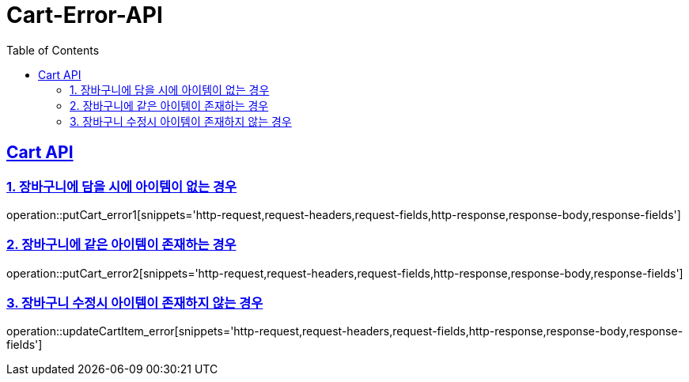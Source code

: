 = Cart-Error-API
:doctype: book
:icons: font
:source-highlighter: highlightjs
:toc: left
:toclevels: 2
:sectlinks:

[[Cart-ERROR-API]]
== Cart API

[[CART-ERROR-1]]
=== 1. 장바구니에 담을 시에 아이템이 없는 경우
operation::putCart_error1[snippets='http-request,request-headers,request-fields,http-response,response-body,response-fields']

[[CART-ERROR-2]]
=== 2. 장바구니에 같은 아이템이 존재하는 경우
operation::putCart_error2[snippets='http-request,request-headers,request-fields,http-response,response-body,response-fields']

[[CART-ERROR-3]]
=== 3. 장바구니 수정시 아이템이 존재하지 않는 경우
operation::updateCartItem_error[snippets='http-request,request-headers,request-fields,http-response,response-body,response-fields']

